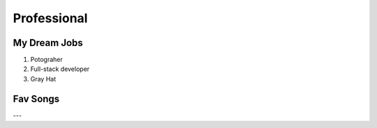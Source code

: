 Professional
============

**My Dream Jobs**
-----------------

1. Potograher

2. Full-stack developer

3.  Gray Hat


**Fav Songs**
-------------

.. raw:: html

  <iframe width=100% height="315" src="https://www.youtube.com/embed/T2fjQrsKbAM" title="YouTube video player" frameborder="0" allow="accelerometer; autoplay; clipboard-write; encrypted-media; gyroscope; picture-in-picture" allowfullscreen></iframe>

---

